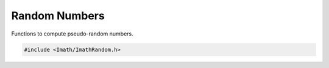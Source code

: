 ..
  SPDX-License-Identifier: BSD-3-Clause
  Copyright Contributors to the OpenEXR Project.

.. _random-number-functions:

Random Numbers
##############

Functions to compute pseudo-random numbers.

.. code-block::

   #include <Imath/ImathRandom.h>

.. doxygenfunction:: solidSphereRand

.. doxygenfunction:: hollowSphereRand

.. doxygenfunction:: gaussSphereRand
                     
.. doxygenfunction:: gaussRand
                     
.. doxygenfunction:: erand48
                     
.. doxygenfunction:: drand48
                     
.. doxygenfunction:: nrand48
                     
.. doxygenfunction:: lrand48
                     
.. doxygenfunction:: srand48
                     
